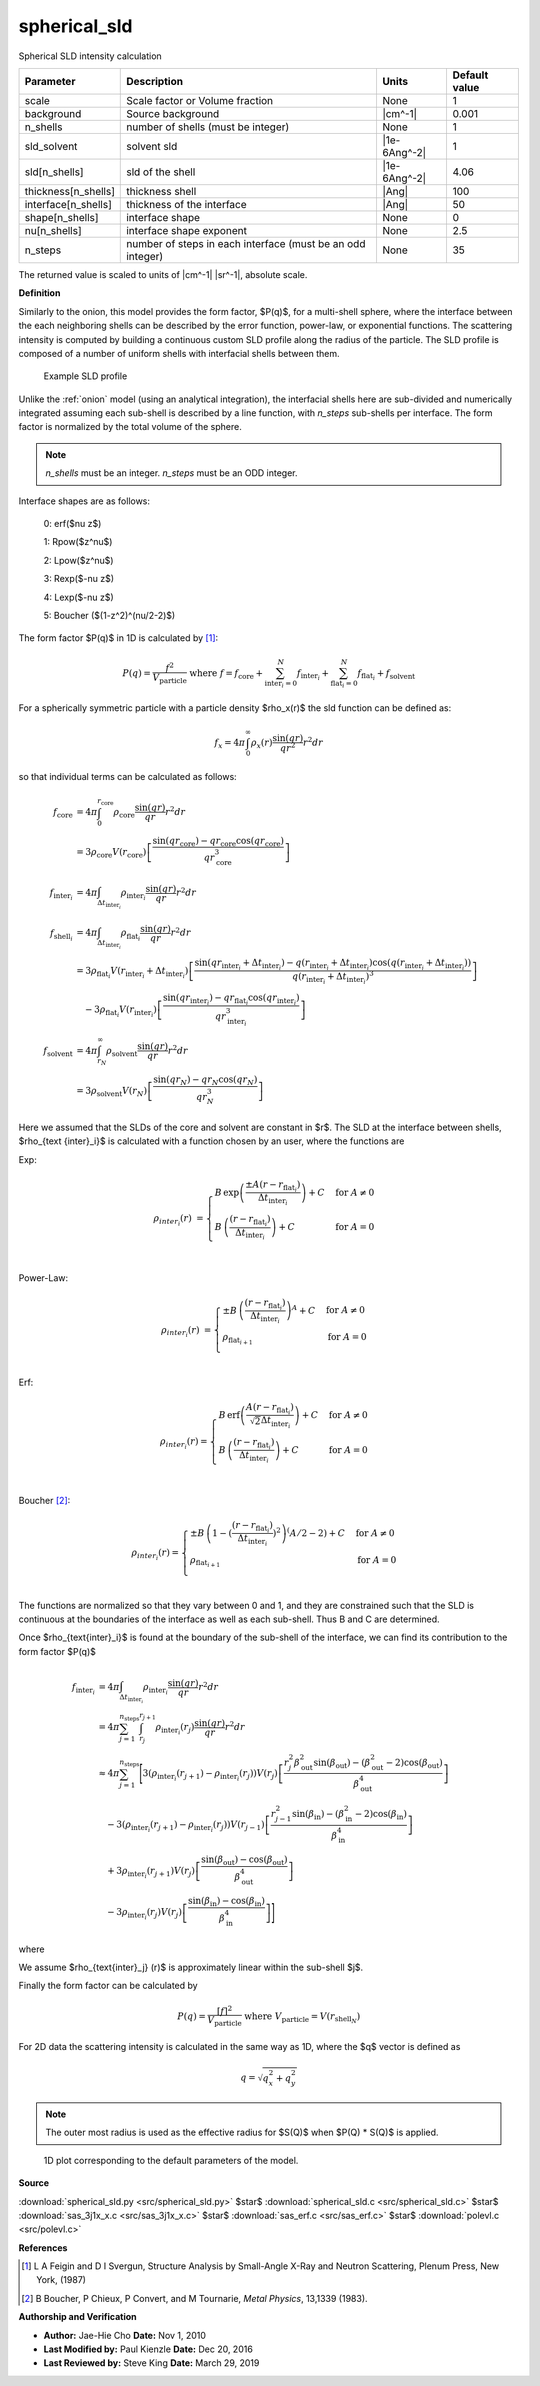 .. _spherical-sld:

spherical_sld
=======================================================

Spherical SLD intensity calculation

=================== ========================================================== ============ =============
Parameter           Description                                                Units        Default value
=================== ========================================================== ============ =============
scale               Scale factor or Volume fraction                            None                     1
background          Source background                                          |cm^-1|              0.001
n_shells            number of shells (must be integer)                         None                     1
sld_solvent         solvent sld                                                |1e-6Ang^-2|             1
sld[n_shells]       sld of the shell                                           |1e-6Ang^-2|          4.06
thickness[n_shells] thickness shell                                            |Ang|                  100
interface[n_shells] thickness of the interface                                 |Ang|                   50
shape[n_shells]     interface shape                                            None                     0
nu[n_shells]        interface shape exponent                                   None                   2.5
n_steps             number of steps in each interface (must be an odd integer) None                    35
=================== ========================================================== ============ =============

The returned value is scaled to units of |cm^-1| |sr^-1|, absolute scale.


**Definition**

Similarly to the onion, this model provides the form factor, $P(q)$, for
a multi-shell sphere, where the interface between the each neighboring
shells can be described by the error function, power-law, or exponential
functions.  The scattering intensity is computed by building a continuous
custom SLD profile along the radius of the particle. The SLD profile is
composed of a number of uniform shells with interfacial shells between them.

.. figure:: img/spherical_sld_profile.png

    Example SLD profile

Unlike the :ref:`onion` model (using an analytical integration), the interfacial
shells here are sub-divided and numerically integrated assuming each
sub-shell is described by a line function, with *n_steps* sub-shells per
interface. The form factor is normalized by the total volume of the sphere.

.. note::

   *n_shells* must be an integer. *n_steps* must be an ODD integer.

Interface shapes are as follows:

    0: erf($\nu z$)

    1: Rpow($z^\nu$)

    2: Lpow($z^\nu$)

    3: Rexp($-\nu z$)

    4: Lexp($-\nu z$)

    5: Boucher ($(1-z^2)^(\nu/2-2)$)

The form factor $P(q)$ in 1D is calculated by [#Feigin1987]_:

.. math::

    P(q) = \frac{f^2}{V_\text{particle}} \text{ where }
    f = f_\text{core} + \sum_{\text{inter}_i=0}^N f_{\text{inter}_i} +
    \sum_{\text{flat}_i=0}^N f_{\text{flat}_i} +f_\text{solvent}

For a spherically symmetric particle with a particle density $\rho_x(r)$
the sld function can be defined as:

.. math::

    f_x = 4 \pi \int_{0}^{\infty} \rho_x(r)  \frac{\sin(qr)} {qr^2} r^2 dr


so that individual terms can be calculated as follows:

.. math::

    f_\text{core}
        &= 4 \pi \int_{0}^{r_\text{core}} \rho_\text{core}
            \frac{\sin(qr)} {qr} r^2 dr \\
        &= 3 \rho_\text{core} V(r_\text{core})
          \left[ \frac{\sin(qr_\text{core}) - qr_\text{core} \cos(qr_\text{core})}
                {qr_\text{core}^3} \right] \\
    f_{\text{inter}_i}
        &= 4 \pi \int_{\Delta t_{ \text{inter}_i } } \rho_{ \text{inter}_i }
            \frac{\sin(qr)} {qr} r^2 dr \\
    f_{\text{shell}_i}
        &= 4 \pi \int_{\Delta t_{ \text{inter}_i } } \rho_{ \text{flat}_i }
            \frac{\sin(qr)} {qr} r^2 dr \\
        &= 3 \rho_{\text{flat}_i} V (r_{\text{inter}_i}
                                       + \Delta t_{\text{inter}_i})
            \left[
                \frac{\sin(qr_{\text{inter}_i} + \Delta t_{\text{inter}_i})
                    - q (r_{\text{inter}_i} + \Delta t_{ \text{inter}_i })
                    \cos(q(r_{\text{inter}_i} + \Delta t_{\text{inter}_i}))}
                {q ( r_{\text{inter}_i} + \Delta t_{\text{inter}_i} )^3 }
            \right] \\
        &\quad {} - 3 \rho_{ \text{flat}_i } V (r_{\text{inter}_i})
            \left[
                \frac{\sin(qr_{\text{inter}_i})
                    - qr_{\text{flat}_i} \cos(qr_{\text{inter}_i})}
                {qr_{\text{inter}_i}^3}
            \right] \\
    f_\text{solvent}
        &= 4 \pi \int_{r_N}^{\infty} \rho_\text{solvent}
            \frac{\sin(qr)} {qr} r^2 dr \\
        &= 3 \rho_\text{solvent} V(r_N)
            \left[ \frac{\sin(qr_N) - qr_N \cos(qr_N)} {qr_N^3} \right]

Here we assumed that the SLDs of the core and solvent are constant in $r$.
The SLD at the interface between shells, $\rho_{\text {inter}_i}$
is calculated with a function chosen by an user, where the functions are

Exp:

.. math::

    \rho_{{inter}_i}(r) &=
    \begin{cases}
        B\, \exp\left(
            \frac{\pm A(r - r_{\text{flat}_i})}{\Delta t_{\text{inter}_i}}
        \right) + C  & \mbox{for } A \neq 0 \\
        B\, \left(
            \frac{(r - r_{\text{flat}_i})}{\Delta t_{\text{inter}_i}}
        \right) + C  & \mbox{for } A = 0 \\
    \end{cases}

Power-Law:

.. math::

    \rho_{{inter}_i}(r) &=
    \begin{cases}
        \pm B\, \left(
            \frac{(r - r_{\text{flat}_i})}{\Delta t_{ \text{inter}_i }}
            \right) ^A  + C  & \mbox{for } A \neq 0 \\
        \rho_{\text{flat}_{i+1}}  & \mbox{for } A = 0 \\
    \end{cases}

Erf:

.. math::

    \rho_{{inter}_i}(r) =
    \begin{cases}
        B\, \text{erf} \left(
            \frac{A(r - r_{\text{flat}_i})}{\sqrt{2} \Delta t_{\text{inter}_i}}
            \right) + C  & \mbox{for } A \neq 0 \\
        B\, \left(
            \frac{(r - r_{\text{flat}_i})}{\Delta t_{\text{inter}_i}}
            \right)  +C  & \mbox{for } A = 0 \\
    \end{cases}


Boucher [#Boucher1983]_:

.. math::

    \rho_{{inter}_i}(r) =
    \begin{cases}
        \pm B\, \left(1-
            (\frac{(r - r_{\text{flat}_i})}{\Delta t_{ \text{inter}_i }})^2
            \right) ^(A/2-2)  + C  & \mbox{for } A \neq 0 \\
        \rho_{\text{flat}_{i+1}}  & \mbox{for } A = 0 \\
    \end{cases}  

The functions are normalized so that they vary between 0 and 1, and they are
constrained such that the SLD is continuous at the boundaries of the interface
as well as each sub-shell. Thus B and C are determined.

Once $\rho_{\text{inter}_i}$ is found at the boundary of the sub-shell of the
interface, we can find its contribution to the form factor $P(q)$

.. math::

    f_{\text{inter}_i}
        &= 4 \pi \int_{\Delta t_{\text{inter}_i} } \rho_{\text{inter}_i}
            \frac{\sin(qr)}{qr} r^2 dr \\
        &= 4 \pi \sum_{j=1}^{n_\text{steps}}
            \int_{r_j}^{r_{j+1}} \rho_{\text{inter}_i}(r_j)
                \frac{\sin(qr)}{qr} r^2 dr \\
        &\approx 4 \pi \sum_{j=1}^{n_\text{steps}}
        \Biggl[
             3 (\rho_{\text{inter}_i}(r_{j+1}) - \rho_{\text{inter}_i}(r_{j})) V (r_j)
            \left[
                \frac{r_j^2 \beta_\text{out}^2 \sin(\beta_\text{out})
                    - (\beta_\text{out}^2-2) \cos(\beta_\text{out})}
                {\beta_\text{out}^4}
            \right] \\
        &\quad {} - 3 (\rho_{\text{inter}_i}(r_{j+1}) - \rho_{\text{inter}_i}(r_{j})) V(r_{j-1})
            \left[
                \frac{r_{j-1}^2 \sin(\beta_\text{in})
                    - (\beta_\text{in}^2-2) \cos(\beta_\text{in})}
                {\beta_\text{in}^4}
            \right] \\
        &\quad {} + 3 \rho_{\text{inter}_i}(r_{j+1})  V(r_j)
            \left[
                \frac{\sin(\beta_\text{out}) - \cos(\beta_\text{out})}
                {\beta_\text{out}^4}
            \right] \\
        &\quad {} - 3 \rho_{\text{inter}_i}(r_{j})  V(r_j)
            \left[
                \frac{\sin(\beta_\text{in}) - \cos(\beta_\text{in})}
                {\beta_\text{in}^4}
            \right]
        \Biggr]

where

.. math::
    :nowrap:

    \begin{align*}
    V(a) &= \frac {4\pi}{3}a^3
        & {} & {} \\
    a_\text{in} &\sim \frac{r_j}{r_{j+1} -r_j}
        & a_\text{out} &\sim \frac{r_{j+1}}{r_{j+1} -r_j} \\
    \beta_\text{in} &= qr_j
        & \beta_\text{out} &= qr_{j+1}
    \end{align*}

We assume $\rho_{\text{inter}_j} (r)$ is approximately linear
within the sub-shell $j$.

Finally the form factor can be calculated by

.. math::

    P(q) = \frac{[f]^2} {V_\text{particle}} \mbox{ where } V_\text{particle}
    = V(r_{\text{shell}_N})

For 2D data the scattering intensity is calculated in the same way as 1D,
where the $q$ vector is defined as

.. math::

    q = \sqrt{q_x^2 + q_y^2}

.. note::

    The outer most radius is used as the effective radius for $S(Q)$
    when $P(Q) * S(Q)$ is applied.


.. figure:: img/spherical_sld_autogenfig.png

    1D plot corresponding to the default parameters of the model.


**Source**

:download:`spherical_sld.py <src/spherical_sld.py>`
$\ \star\ $ :download:`spherical_sld.c <src/spherical_sld.c>`
$\ \star\ $ :download:`sas_3j1x_x.c <src/sas_3j1x_x.c>`
$\ \star\ $ :download:`sas_erf.c <src/sas_erf.c>`
$\ \star\ $ :download:`polevl.c <src/polevl.c>`

**References**

.. [#Feigin1987] L A Feigin and D I Svergun, Structure Analysis by Small-Angle X-Ray
   and Neutron Scattering, Plenum Press, New York, (1987)
.. [#Boucher1983] B Boucher, P Chieux, P Convert, and M Tournarie,
   *Metal Physics*, 13,1339 (1983).
  


**Authorship and Verification**

* **Author:** Jae-Hie Cho **Date:** Nov 1, 2010
* **Last Modified by:** Paul Kienzle **Date:** Dec 20, 2016
* **Last Reviewed by:** Steve King **Date:** March 29, 2019

